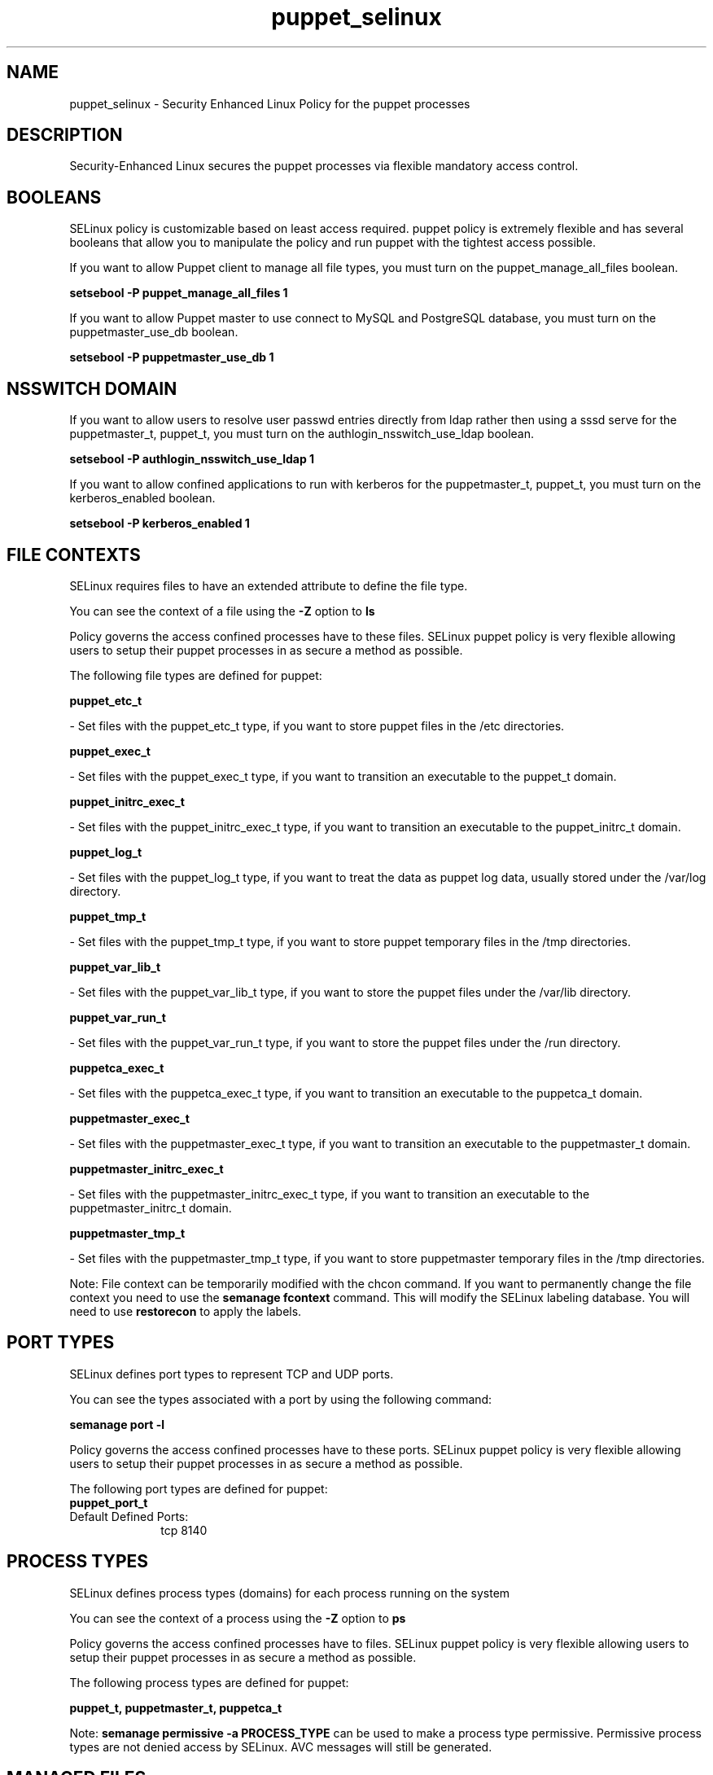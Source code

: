 .TH  "puppet_selinux"  "8"  "puppet" "dwalsh@redhat.com" "puppet SELinux Policy documentation"
.SH "NAME"
puppet_selinux \- Security Enhanced Linux Policy for the puppet processes
.SH "DESCRIPTION"

Security-Enhanced Linux secures the puppet processes via flexible mandatory access
control.  

.SH BOOLEANS
SELinux policy is customizable based on least access required.  puppet policy is extremely flexible and has several booleans that allow you to manipulate the policy and run puppet with the tightest access possible.


.PP
If you want to allow Puppet client to manage all file types, you must turn on the puppet_manage_all_files boolean.

.EX
.B setsebool -P puppet_manage_all_files 1
.EE

.PP
If you want to allow Puppet master to use connect to MySQL and PostgreSQL database, you must turn on the puppetmaster_use_db boolean.

.EX
.B setsebool -P puppetmaster_use_db 1
.EE

.SH NSSWITCH DOMAIN

.PP
If you want to allow users to resolve user passwd entries directly from ldap rather then using a sssd serve for the puppetmaster_t, puppet_t, you must turn on the authlogin_nsswitch_use_ldap boolean.

.EX
.B setsebool -P authlogin_nsswitch_use_ldap 1
.EE

.PP
If you want to allow confined applications to run with kerberos for the puppetmaster_t, puppet_t, you must turn on the kerberos_enabled boolean.

.EX
.B setsebool -P kerberos_enabled 1
.EE

.SH FILE CONTEXTS
SELinux requires files to have an extended attribute to define the file type. 
.PP
You can see the context of a file using the \fB\-Z\fP option to \fBls\bP
.PP
Policy governs the access confined processes have to these files. 
SELinux puppet policy is very flexible allowing users to setup their puppet processes in as secure a method as possible.
.PP 
The following file types are defined for puppet:


.EX
.PP
.B puppet_etc_t 
.EE

- Set files with the puppet_etc_t type, if you want to store puppet files in the /etc directories.


.EX
.PP
.B puppet_exec_t 
.EE

- Set files with the puppet_exec_t type, if you want to transition an executable to the puppet_t domain.


.EX
.PP
.B puppet_initrc_exec_t 
.EE

- Set files with the puppet_initrc_exec_t type, if you want to transition an executable to the puppet_initrc_t domain.


.EX
.PP
.B puppet_log_t 
.EE

- Set files with the puppet_log_t type, if you want to treat the data as puppet log data, usually stored under the /var/log directory.


.EX
.PP
.B puppet_tmp_t 
.EE

- Set files with the puppet_tmp_t type, if you want to store puppet temporary files in the /tmp directories.


.EX
.PP
.B puppet_var_lib_t 
.EE

- Set files with the puppet_var_lib_t type, if you want to store the puppet files under the /var/lib directory.


.EX
.PP
.B puppet_var_run_t 
.EE

- Set files with the puppet_var_run_t type, if you want to store the puppet files under the /run directory.


.EX
.PP
.B puppetca_exec_t 
.EE

- Set files with the puppetca_exec_t type, if you want to transition an executable to the puppetca_t domain.


.EX
.PP
.B puppetmaster_exec_t 
.EE

- Set files with the puppetmaster_exec_t type, if you want to transition an executable to the puppetmaster_t domain.


.EX
.PP
.B puppetmaster_initrc_exec_t 
.EE

- Set files with the puppetmaster_initrc_exec_t type, if you want to transition an executable to the puppetmaster_initrc_t domain.


.EX
.PP
.B puppetmaster_tmp_t 
.EE

- Set files with the puppetmaster_tmp_t type, if you want to store puppetmaster temporary files in the /tmp directories.


.PP
Note: File context can be temporarily modified with the chcon command.  If you want to permanently change the file context you need to use the 
.B semanage fcontext 
command.  This will modify the SELinux labeling database.  You will need to use
.B restorecon
to apply the labels.

.SH PORT TYPES
SELinux defines port types to represent TCP and UDP ports. 
.PP
You can see the types associated with a port by using the following command: 

.B semanage port -l

.PP
Policy governs the access confined processes have to these ports. 
SELinux puppet policy is very flexible allowing users to setup their puppet processes in as secure a method as possible.
.PP 
The following port types are defined for puppet:

.EX
.TP 5
.B puppet_port_t 
.TP 10
.EE


Default Defined Ports:
tcp 8140
.EE
.SH PROCESS TYPES
SELinux defines process types (domains) for each process running on the system
.PP
You can see the context of a process using the \fB\-Z\fP option to \fBps\bP
.PP
Policy governs the access confined processes have to files. 
SELinux puppet policy is very flexible allowing users to setup their puppet processes in as secure a method as possible.
.PP 
The following process types are defined for puppet:

.EX
.B puppet_t, puppetmaster_t, puppetca_t 
.EE
.PP
Note: 
.B semanage permissive -a PROCESS_TYPE 
can be used to make a process type permissive. Permissive process types are not denied access by SELinux. AVC messages will still be generated.

.SH "MANAGED FILES"

The SELinux user type puppet_t can manage files labeled with the following file types.  The paths listed are the default paths for these file types.  Note the processes UID still need to have DAC permissions.

.br
.B boolean_type


.br
.B configfile


.br
.B etc_t

	/etc/.*
.br
	/var/db/.*\.db
.br
	/usr/etc(/.*)?
.br
	/var/ftp/etc(/.*)?
.br
	/var/lib/stickshift/.limits.d(/.*)?
.br
	/var/lib/stickshift/.stickshift-proxy.d(/.*)?
.br
	/var/named/chroot/etc(/.*)?
.br
	/etc/ipsec\.d/examples(/.*)?
.br
	/var/spool/postfix/etc(/.*)?
.br
	/etc
.br
	/etc/localtime
.br
	/etc/cups/client\.conf
.br

.br
.B krb5_host_rcache_t

	/var/cache/krb5rcache(/.*)?
.br
	/var/tmp/nfs_0
.br
	/var/tmp/host_0
.br
	/var/tmp/imap_0
.br
	/var/tmp/HTTP_23
.br
	/var/tmp/HTTP_48
.br
	/var/tmp/ldap_55
.br
	/var/tmp/ldap_487
.br
	/var/tmp/ldapmap1_0
.br

.br
.B krb5_keytab_t

	/etc/krb5\.keytab
.br
	/etc/krb5kdc/kadm5\.keytab
.br
	/var/kerberos/krb5kdc/kadm5\.keytab
.br

.br
.B puppet_tmp_t


.br
.B puppet_var_lib_t

	/var/lib/puppet(/.*)?
.br

.br
.B puppet_var_run_t

	/var/run/puppet(/.*)?
.br

.br
.B rpm_log_t

	/var/log/yum\.log.*
.br

.br
.B rpm_var_lib_t

	/var/lib/rpm(/.*)?
.br
	/var/lib/yum(/.*)?
.br
	/var/lib/PackageKit(/.*)?
.br
	/var/lib/alternatives(/.*)?
.br

.br
.B var_t

	/nsr(/.*)?
.br
	/var/.*
.br
	/srv/.*
.br
	/var
.br
	/srv
.br

.SH "COMMANDS"
.B semanage fcontext
can also be used to manipulate default file context mappings.
.PP
.B semanage permissive
can also be used to manipulate whether or not a process type is permissive.
.PP
.B semanage module
can also be used to enable/disable/install/remove policy modules.

.B semanage port
can also be used to manipulate the port definitions

.B semanage boolean
can also be used to manipulate the booleans

.PP
.B system-config-selinux 
is a GUI tool available to customize SELinux policy settings.

.SH AUTHOR	
This manual page was auto-generated by genman.py.

.SH "SEE ALSO"
selinux(8), puppet(8), semanage(8), restorecon(8), chcon(1)
, setsebool(8), puppetca_selinux(8), puppetmaster_selinux(8)